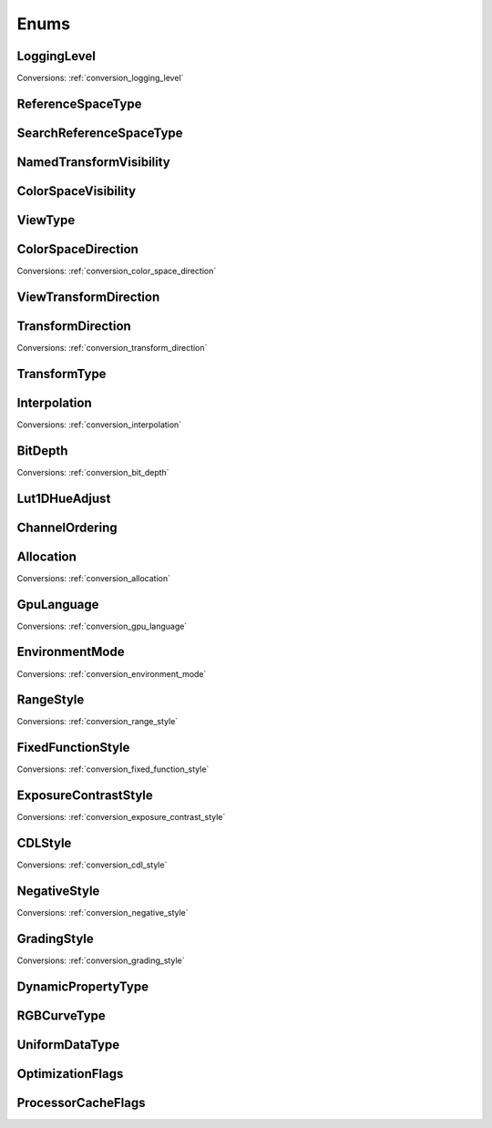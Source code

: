 ..
  SPDX-License-Identifier: CC-BY-4.0
  Copyright Contributors to the OpenColorIO Project.

Enums
=====

LoggingLevel
************

.. tabs::

   .. group-tab:: Python

      .. include:: python/${PYDIR}/pyopencolorio_logginglevel.rst

   .. group-tab:: C++

      .. doxygenenum:: ${OCIO_NAMESPACE}::LoggingLevel

Conversions: :ref:`conversion_logging_level`

ReferenceSpaceType
******************

.. tabs::

   .. group-tab:: Python

      .. include:: python/${PYDIR}/pyopencolorio_referencespacetype.rst

   .. group-tab:: C++

      .. doxygenenum:: ${OCIO_NAMESPACE}::ReferenceSpaceType

SearchReferenceSpaceType
************************

.. tabs::

   .. group-tab:: Python

      .. include:: python/${PYDIR}/pyopencolorio_searchreferencespacetype.rst

   .. group-tab:: C++

      .. doxygenenum:: ${OCIO_NAMESPACE}::SearchReferenceSpaceType

NamedTransformVisibility
************************

.. tabs::

   .. group-tab:: Python

      .. include:: python/${PYDIR}/pyopencolorio_namedtransformvisibility.rst

   .. group-tab:: C++

      .. doxygenenum:: ${OCIO_NAMESPACE}::NamedTransformVisibility

ColorSpaceVisibility
********************

.. tabs::

   .. group-tab:: Python

      .. include:: python/${PYDIR}/pyopencolorio_colorspacevisibility.rst

   .. group-tab:: C++

      .. doxygenenum:: ${OCIO_NAMESPACE}::ColorSpaceVisibility

ViewType
********

.. tabs::

   .. group-tab:: Python

      .. include:: python/${PYDIR}/pyopencolorio_viewtype.rst

   .. group-tab:: C++

      .. doxygenenum:: ${OCIO_NAMESPACE}::ViewType

ColorSpaceDirection
*******************

.. tabs::

   .. group-tab:: Python

      .. include:: python/${PYDIR}/pyopencolorio_colorspacedirection.rst

   .. group-tab:: C++

      .. doxygenenum:: ${OCIO_NAMESPACE}::ColorSpaceDirection

Conversions: :ref:`conversion_color_space_direction`

ViewTransformDirection
**********************

.. tabs::

   .. group-tab:: Python

      .. include:: python/${PYDIR}/pyopencolorio_viewtransformdirection.rst

   .. group-tab:: C++

      .. doxygenenum:: ${OCIO_NAMESPACE}::ViewTransformDirection

.. _enum_transform_direction:

TransformDirection
******************

.. tabs::

   .. group-tab:: Python

      .. include:: python/${PYDIR}/pyopencolorio_transformdirection.rst

   .. group-tab:: C++

      .. doxygenenum:: ${OCIO_NAMESPACE}::TransformDirection

Conversions: :ref:`conversion_transform_direction`

TransformType
*************

.. tabs::

   .. group-tab:: Python

      .. include:: python/${PYDIR}/pyopencolorio_transformtype.rst

   .. group-tab:: C++

      .. doxygenenum:: ${OCIO_NAMESPACE}::TransformType

Interpolation
*************

.. tabs::

   .. group-tab:: Python

      .. include:: python/${PYDIR}/pyopencolorio_interpolation.rst

   .. group-tab:: C++

      .. doxygenenum:: ${OCIO_NAMESPACE}::Interpolation

Conversions: :ref:`conversion_interpolation`

BitDepth
********

.. tabs::

   .. group-tab:: Python

      .. include:: python/${PYDIR}/pyopencolorio_bitdepth.rst

   .. group-tab:: C++

      .. doxygenenum:: ${OCIO_NAMESPACE}::BitDepth

Conversions: :ref:`conversion_bit_depth`

Lut1DHueAdjust
**************

.. tabs::

   .. group-tab:: Python

      .. include:: python/${PYDIR}/pyopencolorio_lut1dhueadjust.rst

   .. group-tab:: C++

      .. doxygenenum:: ${OCIO_NAMESPACE}::Lut1DHueAdjust

ChannelOrdering
***************

.. tabs::

   .. group-tab:: Python

      .. include:: python/${PYDIR}/pyopencolorio_channelordering.rst

   .. group-tab:: C++

      .. doxygenenum:: ${OCIO_NAMESPACE}::ChannelOrdering

Allocation
**********

.. tabs::

   .. group-tab:: Python

      .. include:: python/${PYDIR}/pyopencolorio_allocation.rst

   .. group-tab:: C++

      .. doxygenenum:: ${OCIO_NAMESPACE}::Allocation

Conversions: :ref:`conversion_allocation`

GpuLanguage
***********

.. tabs::

   .. group-tab:: Python

      .. include:: python/${PYDIR}/pyopencolorio_gpulanguage.rst

   .. group-tab:: C++

      .. doxygenenum:: ${OCIO_NAMESPACE}::GpuLanguage

Conversions: :ref:`conversion_gpu_language`

EnvironmentMode
***************

.. tabs::

   .. group-tab:: Python

      .. include:: python/${PYDIR}/pyopencolorio_environmentmode.rst

   .. group-tab:: C++

      .. doxygenenum:: ${OCIO_NAMESPACE}::EnvironmentMode

Conversions: :ref:`conversion_environment_mode`

RangeStyle
**********

.. tabs::

   .. group-tab:: Python

      .. include:: python/${PYDIR}/pyopencolorio_rangestyle.rst

   .. group-tab:: C++

      .. doxygenenum:: ${OCIO_NAMESPACE}::RangeStyle

Conversions: :ref:`conversion_range_style`

FixedFunctionStyle
******************

.. tabs::

   .. group-tab:: Python

      .. include:: python/${PYDIR}/pyopencolorio_fixedfunctionstyle.rst

   .. group-tab:: C++

      .. doxygenenum:: ${OCIO_NAMESPACE}::FixedFunctionStyle

Conversions: :ref:`conversion_fixed_function_style`

ExposureContrastStyle
*********************

.. tabs::

   .. group-tab:: Python

      .. include:: python/${PYDIR}/pyopencolorio_exposurecontraststyle.rst

   .. group-tab:: C++

      .. doxygenenum:: ${OCIO_NAMESPACE}::ExposureContrastStyle

Conversions: :ref:`conversion_exposure_contrast_style`

CDLStyle
********

.. tabs::

   .. group-tab:: Python

      .. include:: python/${PYDIR}/pyopencolorio_cdlstyle.rst

   .. group-tab:: C++

      .. doxygenenum:: ${OCIO_NAMESPACE}::CDLStyle

Conversions: :ref:`conversion_cdl_style`

NegativeStyle
*************

.. tabs::

   .. group-tab:: Python

      .. include:: python/${PYDIR}/pyopencolorio_negativestyle.rst

   .. group-tab:: C++

      .. doxygenenum:: ${OCIO_NAMESPACE}::NegativeStyle

Conversions: :ref:`conversion_negative_style`

GradingStyle
************

.. tabs::

   .. group-tab:: Python

      .. include:: python/${PYDIR}/pyopencolorio_gradingstyle.rst

   .. group-tab:: C++

      .. doxygenenum:: ${OCIO_NAMESPACE}::GradingStyle

Conversions: :ref:`conversion_grading_style`

DynamicPropertyType
*******************

.. tabs::

   .. group-tab:: Python

      .. include:: python/${PYDIR}/pyopencolorio_dynamicpropertytype.rst

   .. group-tab:: C++

      .. doxygenenum:: ${OCIO_NAMESPACE}::DynamicPropertyType

RGBCurveType
************

.. tabs::

   .. group-tab:: Python

      .. include:: python/${PYDIR}/pyopencolorio_rgbcurvetype.rst

   .. group-tab:: C++

      .. doxygenenum:: ${OCIO_NAMESPACE}::RGBCurveType

UniformDataType
***************

.. tabs::

   .. group-tab:: Python

      .. include:: python/${PYDIR}/pyopencolorio_uniformdatatype.rst

   .. group-tab:: C++

      .. doxygenenum:: ${OCIO_NAMESPACE}::UniformDataType

OptimizationFlags
*****************

.. tabs::

   .. group-tab:: Python

      .. include:: python/${PYDIR}/pyopencolorio_optimizationflags.rst

   .. group-tab:: C++

      .. doxygenenum:: ${OCIO_NAMESPACE}::OptimizationFlags

ProcessorCacheFlags
*******************

.. tabs::

   .. group-tab:: Python

      .. include:: python/${PYDIR}/pyopencolorio_processorcacheflags.rst

   .. group-tab:: C++

      .. doxygenenum:: ${OCIO_NAMESPACE}::ProcessorCacheFlags
